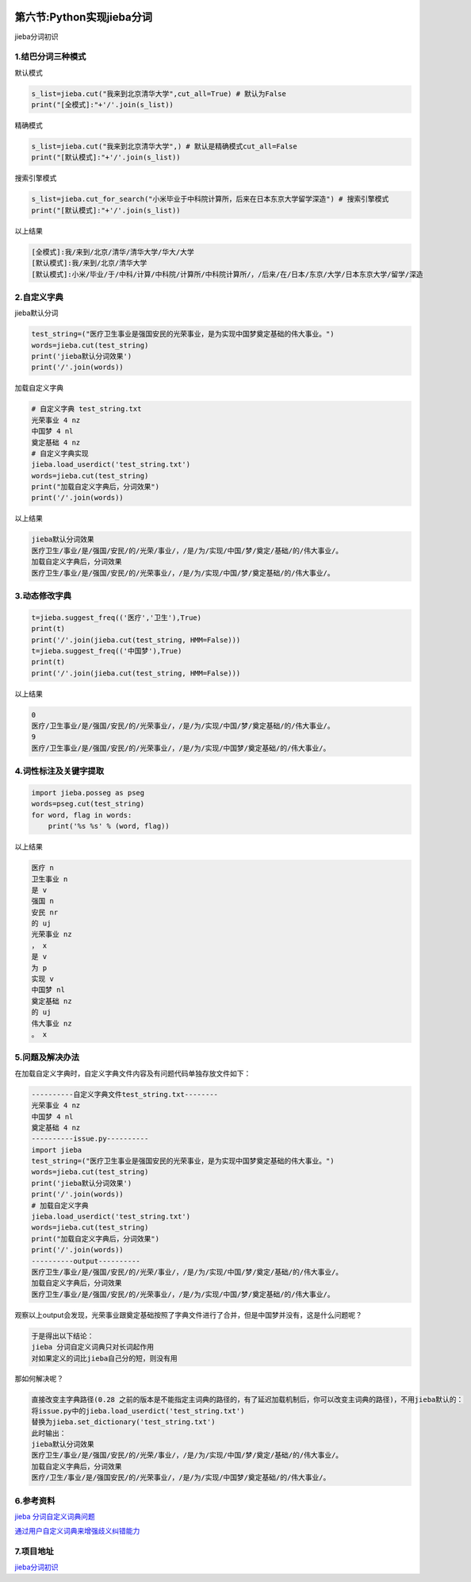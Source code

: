 .. figure:: http://p20tr36iw.bkt.clouddn.com/jieba.png
   :alt: 

第六节:Python实现jieba分词
============================

jieba分词初识


1.结巴分词三种模式
------------------

默认模式

.. code:: python

    s_list=jieba.cut("我来到北京清华大学",cut_all=True) # 默认为False
    print("[全模式]:"+'/'.join(s_list))

精确模式

.. code:: python

    s_list=jieba.cut("我来到北京清华大学",) # 默认是精确模式cut_all=False
    print("[默认模式]:"+'/'.join(s_list))

搜索引擎模式

.. code:: python

    s_list=jieba.cut_for_search("小米毕业于中科院计算所，后来在日本东京大学留学深造") # 搜索引擎模式
    print("[默认模式]:"+'/'.join(s_list))

以上结果

.. code:: python

    [全模式]:我/来到/北京/清华/清华大学/华大/大学
    [默认模式]:我/来到/北京/清华大学
    [默认模式]:小米/毕业/于/中科/计算/中科院/计算所/中科院计算所/，/后来/在/日本/东京/大学/日本东京大学/留学/深造

2.自定义字典
------------

jieba默认分词

.. code:: python

    test_string=("医疗卫生事业是强国安民的光荣事业，是为实现中国梦奠定基础的伟大事业。")
    words=jieba.cut(test_string)
    print('jieba默认分词效果')
    print('/'.join(words))

加载自定义字典

.. code:: python

    # 自定义字典 test_string.txt
    光荣事业 4 nz
    中国梦 4 nl
    奠定基础 4 nz
    # 自定义字典实现
    jieba.load_userdict('test_string.txt')
    words=jieba.cut(test_string)
    print("加载自定义字典后，分词效果")
    print('/'.join(words))

以上结果

.. code:: python

    jieba默认分词效果
    医疗卫生/事业/是/强国/安民/的/光荣/事业/，/是/为/实现/中国/梦/奠定/基础/的/伟大事业/。
    加载自定义字典后，分词效果
    医疗卫生/事业/是/强国/安民/的/光荣事业/，/是/为/实现/中国/梦/奠定基础/的/伟大事业/。

3.动态修改字典
--------------

.. code:: python

    t=jieba.suggest_freq(('医疗','卫生'),True)
    print(t)
    print('/'.join(jieba.cut(test_string, HMM=False)))
    t=jieba.suggest_freq(('中国梦'),True)
    print(t)
    print('/'.join(jieba.cut(test_string, HMM=False)))

以上结果

.. code:: python

    0
    医疗/卫生事业/是/强国/安民/的/光荣事业/，/是/为/实现/中国/梦/奠定基础/的/伟大事业/。
    9
    医疗/卫生事业/是/强国/安民/的/光荣事业/，/是/为/实现/中国梦/奠定基础/的/伟大事业/。

4.词性标注及关键字提取
----------------------

.. code:: python

    import jieba.posseg as pseg
    words=pseg.cut(test_string)
    for word, flag in words:
        print('%s %s' % (word, flag))

以上结果

.. code:: python

    医疗 n
    卫生事业 n
    是 v
    强国 n
    安民 nr
    的 uj
    光荣事业 nz
    ， x
    是 v
    为 p
    实现 v
    中国梦 nl
    奠定基础 nz
    的 uj
    伟大事业 nz
    。 x

5.问题及解决办法
----------------

在加载自定义字典时，自定义字典文件内容及有问题代码单独存放文件如下：

.. code:: html


    ----------自定义字典文件test_string.txt--------
    光荣事业 4 nz
    中国梦 4 nl
    奠定基础 4 nz
    ----------issue.py----------
    import jieba
    test_string=("医疗卫生事业是强国安民的光荣事业，是为实现中国梦奠定基础的伟大事业。")
    words=jieba.cut(test_string)
    print('jieba默认分词效果')
    print('/'.join(words))
    # 加载自定义字典
    jieba.load_userdict('test_string.txt')
    words=jieba.cut(test_string)
    print("加载自定义字典后，分词效果")
    print('/'.join(words))
    ----------output----------
    医疗卫生/事业/是/强国/安民/的/光荣/事业/，/是/为/实现/中国/梦/奠定/基础/的/伟大事业/。
    加载自定义字典后，分词效果
    医疗卫生/事业/是/强国/安民/的/光荣事业/，/是/为/实现/中国/梦/奠定基础/的/伟大事业/。

观察以上output会发现，光荣事业跟奠定基础按照了字典文件进行了合并，但是中国梦并没有，这是什么问题呢？

.. code:: html

    于是得出以下结论：
    jieba 分词自定义词典只对长词起作用
    对如果定义的词比jieba自己分的短，则没有用

那如何解决呢？

.. code:: python

    直接改变主字典路径(0.28 之前的版本是不能指定主词典的路径的，有了延迟加载机制后，你可以改变主词典的路径)，不用jieba默认的：
    将issue.py中的jieba.load_userdict('test_string.txt')
    替换为jieba.set_dictionary('test_string.txt')
    此时输出：
    jieba默认分词效果
    医疗卫生/事业/是/强国/安民/的/光荣/事业/，/是/为/实现/中国/梦/奠定/基础/的/伟大事业/。
    加载自定义字典后，分词效果
    医疗/卫生/事业/是/强国安民/的/光荣事业/，/是/为/实现/中国梦/奠定基础/的/伟大事业/。

6.参考资料
----------

`jieba
分词自定义词典问题 <https://blog.csdn.net/u013378306/article/details/64126358>`__

`通过用户自定义词典来增强歧义纠错能力 <https://github.com/fxsjy/jieba/issues/14>`__

7.项目地址
----------

`jieba分词初识 <https://github.com/Light-City/jieba_test>`__
